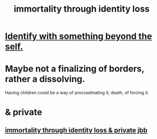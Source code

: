 :PROPERTIES:
:ID:       ed4c857b-d25e-442c-8c29-6e43f2b8454f
:END:
#+title: immortality through identity loss
* [[id:298b99de-d219-48bc-abd5-0e89530cc9fa][Identify with something beyond the self.]]
* Maybe not a finalizing of borders, rather a dissolving.
  Having children could be a way of procrastinating it;
  death, of forcing it.
* & private
** [[id:a14dd16c-0b3d-4b6f-ae1d-3dc3094155c5][immortality through identity loss & private jbb]]
